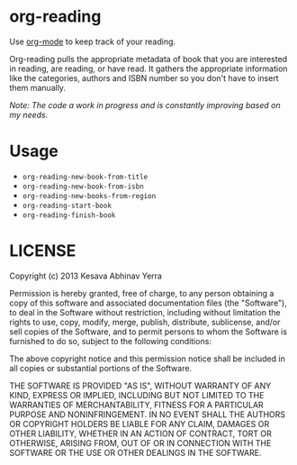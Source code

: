 * org-reading

Use [[http://orgmode.org][org-mode]] to keep track of your reading.

Org-reading pulls the appropriate metadata of book that you are
interested in reading, are reading, or have read. It gathers the
appropriate information like the categories, authors and ISBN number
so you don't have to insert them manually.

/Note: The code a work in progress and is constantly improving based on my
needs./

* Usage

  - =org-reading-new-book-from-title=
  - =org-reading-new-book-from-isbn=
  - =org-reading-new-books-from-region=
  - =org-reading-start-book=
  - =org-reading-finish-book=

* LICENSE

Copyright (c) 2013 Kesava Abhinav Yerra

Permission is hereby granted, free of charge, to any person obtaining a copy
of this software and associated documentation files (the "Software"), to deal
in the Software without restriction, including without limitation the rights
to use, copy, modify, merge, publish, distribute, sublicense, and/or sell
copies of the Software, and to permit persons to whom the Software is
furnished to do so, subject to the following conditions:

The above copyright notice and this permission notice shall be included in
all copies or substantial portions of the Software.

THE SOFTWARE IS PROVIDED "AS IS", WITHOUT WARRANTY OF ANY KIND, EXPRESS OR
IMPLIED, INCLUDING BUT NOT LIMITED TO THE WARRANTIES OF MERCHANTABILITY,
FITNESS FOR A PARTICULAR PURPOSE AND NONINFRINGEMENT. IN NO EVENT SHALL THE
AUTHORS OR COPYRIGHT HOLDERS BE LIABLE FOR ANY CLAIM, DAMAGES OR OTHER
LIABILITY, WHETHER IN AN ACTION OF CONTRACT, TORT OR OTHERWISE, ARISING FROM,
OUT OF OR IN CONNECTION WITH THE SOFTWARE OR THE USE OR OTHER DEALINGS IN
THE SOFTWARE.
